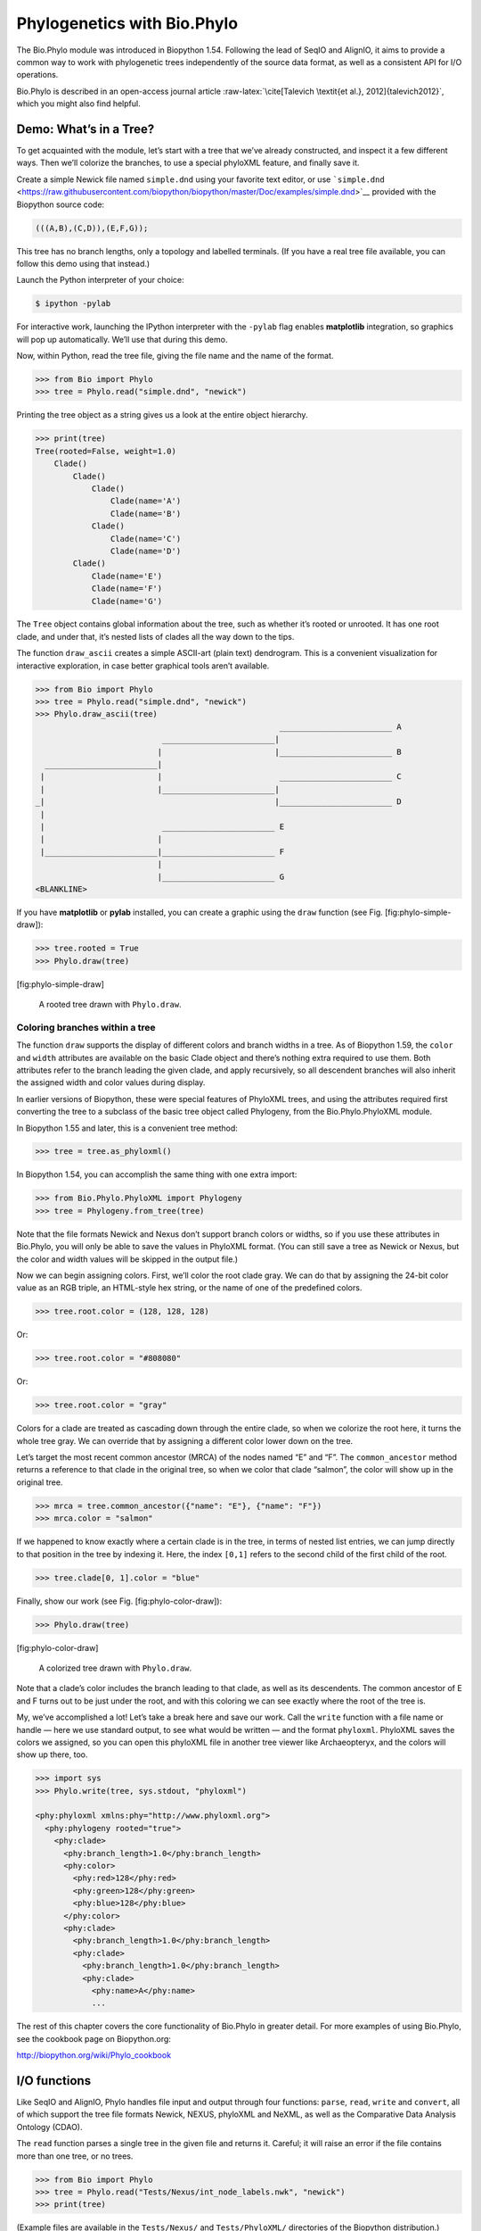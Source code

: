 Phylogenetics with Bio.Phylo
============================

The Bio.Phylo module was introduced in Biopython 1.54. Following the
lead of SeqIO and AlignIO, it aims to provide a common way to work with
phylogenetic trees independently of the source data format, as well as a
consistent API for I/O operations.

Bio.Phylo is described in an open-access journal article
:raw-latex:`\cite[Talevich
\textit{et al.}, 2012]{talevich2012}`, which you might also find
helpful.

Demo: What’s in a Tree?
-----------------------

To get acquainted with the module, let’s start with a tree that we’ve
already constructed, and inspect it a few different ways. Then we’ll
colorize the branches, to use a special phyloXML feature, and finally
save it.

Create a simple Newick file named ``simple.dnd`` using your favorite
text editor, or use
```simple.dnd`` <https://raw.githubusercontent.com/biopython/biopython/master/Doc/examples/simple.dnd>`__
provided with the Biopython source code:

.. code:: text

    (((A,B),(C,D)),(E,F,G));

This tree has no branch lengths, only a topology and labelled terminals.
(If you have a real tree file available, you can follow this demo using
that instead.)

Launch the Python interpreter of your choice:

.. code:: console

    $ ipython -pylab

For interactive work, launching the IPython interpreter with the
``-pylab`` flag enables **matplotlib** integration, so graphics will pop
up automatically. We’ll use that during this demo.

Now, within Python, read the tree file, giving the file name and the
name of the format.

.. doctest examples

.. code:: pycon

    >>> from Bio import Phylo
    >>> tree = Phylo.read("simple.dnd", "newick")

Printing the tree object as a string gives us a look at the entire
object hierarchy.

.. cont-doctest

.. code:: pycon

    >>> print(tree)
    Tree(rooted=False, weight=1.0)
        Clade()
            Clade()
                Clade()
                    Clade(name='A')
                    Clade(name='B')
                Clade()
                    Clade(name='C')
                    Clade(name='D')
            Clade()
                Clade(name='E')
                Clade(name='F')
                Clade(name='G')

The ``Tree`` object contains global information about the tree, such as
whether it’s rooted or unrooted. It has one root clade, and under that,
it’s nested lists of clades all the way down to the tips.

The function ``draw_ascii`` creates a simple ASCII-art (plain text)
dendrogram. This is a convenient visualization for interactive
exploration, in case better graphical tools aren’t available.

.. doctest examples

.. code:: pycon

    >>> from Bio import Phylo
    >>> tree = Phylo.read("simple.dnd", "newick")
    >>> Phylo.draw_ascii(tree)
                                                        ________________________ A
                               ________________________|
                              |                        |________________________ B
      ________________________|
     |                        |                         ________________________ C
     |                        |________________________|
    _|                                                 |________________________ D
     |
     |                         ________________________ E
     |                        |
     |________________________|________________________ F
                              |
                              |________________________ G
    <BLANKLINE>

If you have **matplotlib** or **pylab** installed, you can create a
graphic using the ``draw`` function (see Fig. [fig:phylo-simple-draw]):

.. code:: pycon

    >>> tree.rooted = True
    >>> Phylo.draw(tree)

[fig:phylo-simple-draw]

.. figure:: images/phylo-simple-draw.png
   :alt: A rooted tree drawn with ``Phylo.draw``.
   :width: 70.0%

   A rooted tree drawn with ``Phylo.draw``.

Coloring branches within a tree
~~~~~~~~~~~~~~~~~~~~~~~~~~~~~~~

The function ``draw`` supports the display of different colors and
branch widths in a tree. As of Biopython 1.59, the ``color`` and
``width`` attributes are available on the basic Clade object and there’s
nothing extra required to use them. Both attributes refer to the branch
leading the given clade, and apply recursively, so all descendent
branches will also inherit the assigned width and color values during
display.

In earlier versions of Biopython, these were special features of
PhyloXML trees, and using the attributes required first converting the
tree to a subclass of the basic tree object called Phylogeny, from the
Bio.Phylo.PhyloXML module.

In Biopython 1.55 and later, this is a convenient tree method:

.. code:: pycon

    >>> tree = tree.as_phyloxml()

In Biopython 1.54, you can accomplish the same thing with one extra
import:

.. code:: pycon

    >>> from Bio.Phylo.PhyloXML import Phylogeny
    >>> tree = Phylogeny.from_tree(tree)

Note that the file formats Newick and Nexus don’t support branch colors
or widths, so if you use these attributes in Bio.Phylo, you will only be
able to save the values in PhyloXML format. (You can still save a tree
as Newick or Nexus, but the color and width values will be skipped in
the output file.)

Now we can begin assigning colors. First, we’ll color the root clade
gray. We can do that by assigning the 24-bit color value as an RGB
triple, an HTML-style hex string, or the name of one of the predefined
colors.

.. code:: pycon

    >>> tree.root.color = (128, 128, 128)

Or:

.. code:: pycon

    >>> tree.root.color = "#808080"

Or:

.. code:: pycon

    >>> tree.root.color = "gray"

Colors for a clade are treated as cascading down through the entire
clade, so when we colorize the root here, it turns the whole tree gray.
We can override that by assigning a different color lower down on the
tree.

Let’s target the most recent common ancestor (MRCA) of the nodes named
“E” and “F”. The ``common_ancestor`` method returns a reference to that
clade in the original tree, so when we color that clade “salmon”, the
color will show up in the original tree.

.. code:: pycon

    >>> mrca = tree.common_ancestor({"name": "E"}, {"name": "F"})
    >>> mrca.color = "salmon"

If we happened to know exactly where a certain clade is in the tree, in
terms of nested list entries, we can jump directly to that position in
the tree by indexing it. Here, the index ``[0,1]`` refers to the second
child of the first child of the root.

.. code:: pycon

    >>> tree.clade[0, 1].color = "blue"

Finally, show our work (see Fig. [fig:phylo-color-draw]):

.. code:: pycon

    >>> Phylo.draw(tree)

[fig:phylo-color-draw]

.. figure:: images/phylo-color-draw.png
   :alt: A colorized tree drawn with ``Phylo.draw``.
   :width: 70.0%

   A colorized tree drawn with ``Phylo.draw``.

Note that a clade’s color includes the branch leading to that clade, as
well as its descendents. The common ancestor of E and F turns out to be
just under the root, and with this coloring we can see exactly where the
root of the tree is.

My, we’ve accomplished a lot! Let’s take a break here and save our work.
Call the ``write`` function with a file name or handle — here we use
standard output, to see what would be written — and the format
``phyloxml``. PhyloXML saves the colors we assigned, so you can open
this phyloXML file in another tree viewer like Archaeopteryx, and the
colors will show up there, too.

.. code:: pycon

    >>> import sys
    >>> Phylo.write(tree, sys.stdout, "phyloxml")

    <phy:phyloxml xmlns:phy="http://www.phyloxml.org">
      <phy:phylogeny rooted="true">
        <phy:clade>
          <phy:branch_length>1.0</phy:branch_length>
          <phy:color>
            <phy:red>128</phy:red>
            <phy:green>128</phy:green>
            <phy:blue>128</phy:blue>
          </phy:color>
          <phy:clade>
            <phy:branch_length>1.0</phy:branch_length>
            <phy:clade>
              <phy:branch_length>1.0</phy:branch_length>
              <phy:clade>
                <phy:name>A</phy:name>
                ...

The rest of this chapter covers the core functionality of Bio.Phylo in
greater detail. For more examples of using Bio.Phylo, see the cookbook
page on Biopython.org:

http://biopython.org/wiki/Phylo_cookbook

I/O functions
-------------

Like SeqIO and AlignIO, Phylo handles file input and output through four
functions: ``parse``, ``read``, ``write`` and ``convert``, all of which
support the tree file formats Newick, NEXUS, phyloXML and NeXML, as well
as the Comparative Data Analysis Ontology (CDAO).

The ``read`` function parses a single tree in the given file and returns
it. Careful; it will raise an error if the file contains more than one
tree, or no trees.

.. code:: pycon

    >>> from Bio import Phylo
    >>> tree = Phylo.read("Tests/Nexus/int_node_labels.nwk", "newick")
    >>> print(tree)

(Example files are available in the ``Tests/Nexus/`` and
``Tests/PhyloXML/`` directories of the Biopython distribution.)

To handle multiple (or an unknown number of) trees, use the ``parse``
function iterates through each of the trees in the given file:

.. code:: pycon

    >>> trees = Phylo.parse("../../Tests/PhyloXML/phyloxml_examples.xml", "phyloxml")
    >>> for tree in trees:
    ...     print(tree)

Write a tree or iterable of trees back to file with the ``write``
function:

.. cont-doctest

.. code:: pycon

    >>> trees = list(Phylo.parse("../../Tests/PhyloXML/phyloxml_examples.xml", "phyloxml"))
    >>> tree1 = trees[0]
    >>> others = trees[1:]
    >>> Phylo.write(tree1, "tree1.nwk", "newick")
    1
    >>> Phylo.write(others, "other_trees.nwk", "newick")
    12

Convert files between any of the supported formats with the ``convert``
function:

.. code:: pycon

    >>> Phylo.convert("tree1.nwk", "newick", "tree1.xml", "nexml")
    1
    >>> Phylo.convert("other_trees.xml", "phyloxml", "other_trees.nex", "nexus")
    12

To use strings as input or output instead of actual files, use
``StringIO`` as you would with SeqIO and AlignIO:

.. doctest

.. code:: pycon

    >>> from Bio import Phylo
    >>> from StringIO import StringIO
    >>> handle = StringIO("(((A,B),(C,D)),(E,F,G));")
    >>> tree = Phylo.read(handle, "newick")

View and export trees
---------------------

The simplest way to get an overview of a ``Tree`` object is to ``print``
it:

.. doctest ../Tests

.. code:: pycon

    >>> from Bio import Phylo
    >>> tree = Phylo.read("PhyloXML/example.xml", "phyloxml")
    >>> print(tree)
    Phylogeny(description='phyloXML allows to use either a "branch_length" attribute...', name='example from Prof. Joe Felsenstein's book "Inferring Phyl...', rooted=True)
        Clade()
            Clade(branch_length=0.06)
                Clade(branch_length=0.102, name='A')
                Clade(branch_length=0.23, name='B')
            Clade(branch_length=0.4, name='C')

This is essentially an outline of the object hierarchy Biopython uses to
represent a tree. But more likely, you’d want to see a drawing of the
tree. There are three functions to do this.

As we saw in the demo, ``draw_ascii`` prints an ascii-art drawing of the
tree (a rooted phylogram) to standard output, or an open file handle if
given. Not all of the available information about the tree is shown, but
it provides a way to quickly view the tree without relying on any
external dependencies.

.. code:: pycon

    >>> tree = Phylo.read("example.xml", "phyloxml")
    >>> Phylo.draw_ascii(tree)
                 __________________ A
      __________|
    _|          |___________________________________________ B
     |
     |___________________________________________________________________________ C

The ``draw`` function draws a more attractive image using the matplotlib
library. See the API documentation for details on the arguments it
accepts to customize the output.

.. code:: pycon

    >>> tree = Phylo.read("example.xml", "phyloxml")
    >>> Phylo.draw(tree, branch_labels=lambda c: c.branch_length)

[fig:phylo-draw-example]

.. figure:: images/phylo-draw-example.png
   :alt: A simple rooted tree plotted with the ``draw`` function.
   :width: 70.0%

   A simple rooted tree plotted with the ``draw`` function.

See the Phylo page on the Biopython wiki
(http://biopython.org/wiki/Phylo) for descriptions and examples of the
more advanced functionality in ``draw_ascii``, ``draw_graphviz`` and
``to_networkx``.

Using Tree and Clade objects
----------------------------

The ``Tree`` objects produced by ``parse`` and ``read`` are containers
for recursive sub-trees, attached to the ``Tree`` object at the ``root``
attribute (whether or not the phylogenic tree is actually considered
rooted). A ``Tree`` has globally applied information for the phylogeny,
such as rootedness, and a reference to a single ``Clade``; a ``Clade``
has node- and clade-specific information, such as branch length, and a
list of its own descendent ``Clade`` instances, attached at the
``clades`` attribute.

So there is a distinction between ``tree`` and ``tree.root``. In
practice, though, you rarely need to worry about it. To smooth over the
difference, both ``Tree`` and ``Clade`` inherit from ``TreeMixin``,
which contains the implementations for methods that would be commonly
used to search, inspect or modify a tree or any of its clades. This
means that almost all of the methods supported by ``tree`` are also
available on ``tree.root`` and any clade below it. (``Clade`` also has a
``root`` property, which returns the clade object itself.)

Search and traversal methods
~~~~~~~~~~~~~~~~~~~~~~~~~~~~

For convenience, we provide a couple of simplified methods that return
all external or internal nodes directly as a list:

``get_terminals``
    makes a list of all of this tree’s terminal (leaf) nodes.

``get_nonterminals``
    makes a list of all of this tree’s nonterminal (internal) nodes.

These both wrap a method with full control over tree traversal,
``find_clades``. Two more traversal methods, ``find_elements`` and
``find_any``, rely on the same core functionality and accept the same
arguments, which we’ll call a “target specification” for lack of a
better description. These specify which objects in the tree will be
matched and returned during iteration. The first argument can be any of
the following types:

-  A **TreeElement instance**, which tree elements will match by
   identity — so searching with a Clade instance as the target will find
   that clade in the tree;

-  A **string**, which matches tree elements’ string representation — in
   particular, a clade’s ``name`` *(added in Biopython 1.56)*;

-  A **class** or **type**, where every tree element of the same type
   (or sub-type) will be matched;

-  A **dictionary** where keys are tree element attributes and values
   are matched to the corresponding attribute of each tree element. This
   one gets even more elaborate:

   -  If an ``int`` is given, it matches numerically equal attributes,
      e.g. 1 will match 1 or 1.0

   -  If a boolean is given (True or False), the corresponding attribute
      value is evaluated as a boolean and checked for the same

   -  ``None`` matches ``None``

   -  If a string is given, the value is treated as a regular expression
      (which must match the whole string in the corresponding element
      attribute, not just a prefix). A given string without special
      regex characters will match string attributes exactly, so if you
      don’t use regexes, don’t worry about it. For example, in a tree
      with clade names Foo1, Foo2 and Foo3,
      ``tree.find_clades({"name": "Foo1"})`` matches Foo1,
      ``{"name": "Foo.*"}`` matches all three clades, and
      ``{"name": "Foo"}`` doesn’t match anything.

   Since floating-point arithmetic can produce some strange behavior, we
   don’t support matching ``float``\ s directly. Instead, use the
   boolean ``True`` to match every element with a nonzero value in the
   specified attribute, then filter on that attribute manually with an
   inequality (or exact number, if you like living dangerously).

   If the dictionary contains multiple entries, a matching element must
   match each of the given attribute values — think “and”, not “or”.

-  A **function** taking a single argument (it will be applied to each
   element in the tree), returning True or False. For convenience,
   LookupError, AttributeError and ValueError are silenced, so this
   provides another safe way to search for floating-point values in the
   tree, or some more complex characteristic.

After the target, there are two optional keyword arguments:

terminal
    — A boolean value to select for or against terminal clades (a.k.a.
    leaf nodes): True searches for only terminal clades, False for
    non-terminal (internal) clades, and the default, None, searches both
    terminal and non-terminal clades, as well as any tree elements
    lacking the ``is_terminal`` method.

order
    — Tree traversal order: ``preorder`` (default) is depth-first
    search, ``postorder`` is DFS with child nodes preceding parents, and
    ``level`` is breadth-first search.

Finally, the methods accept arbitrary keyword arguments which are
treated the same way as a dictionary target specification: keys indicate
the name of the element attribute to search for, and the argument value
(string, integer, None or boolean) is compared to the value of each
attribute found. If no keyword arguments are given, then any TreeElement
types are matched. The code for this is generally shorter than passing a
dictionary as the target specification:
``tree.find_clades({"name": "Foo1"})`` can be shortened to
``tree.find_clades(name="Foo1")``.

(In Biopython 1.56 or later, this can be even shorter:
``tree.find_clades("Foo1")``)

Now that we’ve mastered target specifications, here are the methods used
to traverse a tree:

``find_clades``
    Find each clade containing a matching element. That is, find each
    element as with ``find_elements``, but return the corresponding
    clade object. (This is usually what you want.)

    The result is an iterable through all matching objects, searching
    depth-first by default. This is not necessarily the same order as
    the elements appear in the Newick, Nexus or XML source file!

``find_elements``
    Find all tree elements matching the given attributes, and return the
    matching elements themselves. Simple Newick trees don’t have complex
    sub-elements, so this behaves the same as ``find_clades`` on them.
    PhyloXML trees often do have complex objects attached to clades, so
    this method is useful for extracting those.

``find_any``
    Return the first element found by ``find_elements()``, or None. This
    is also useful for checking whether any matching element exists in
    the tree, and can be used in a conditional.

Two more methods help navigating between nodes in the tree:

``get_path``
    List the clades directly between the tree root (or current clade)
    and the given target. Returns a list of all clade objects along this
    path, ending with the given target, but excluding the root clade.

``trace``
    List of all clade object between two targets in this tree. Excluding
    start, including finish.

Information methods
~~~~~~~~~~~~~~~~~~~

These methods provide information about the whole tree (or any clade).

``common_ancestor``
    Find the most recent common ancestor of all the given targets. (This
    will be a Clade object). If no target is given, returns the root of
    the current clade (the one this method is called from); if 1 target
    is given, this returns the target itself. However, if any of the
    specified targets are not found in the current tree (or clade), an
    exception is raised.

``count_terminals``
    Counts the number of terminal (leaf) nodes within the tree.

``depths``
    Create a mapping of tree clades to depths. The result is a
    dictionary where the keys are all of the Clade instances in the
    tree, and the values are the distance from the root to each clade
    (including terminals). By default the distance is the cumulative
    branch length leading to the clade, but with the
    ``unit_branch_lengths=True`` option, only the number of branches
    (levels in the tree) is counted.

``distance``
    Calculate the sum of the branch lengths between two targets. If only
    one target is specified, the other is the root of this tree.

``total_branch_length``
    Calculate the sum of all the branch lengths in this tree. This is
    usually just called the “length” of the tree in phylogenetics, but
    we use a more explicit name to avoid confusion with Python
    terminology.

The rest of these methods are boolean checks:

``is_bifurcating``
    True if the tree is strictly bifurcating; i.e. all nodes have either
    2 or 0 children (internal or external, respectively). The root may
    have 3 descendents and still be considered part of a bifurcating
    tree.

``is_monophyletic``
    Test if all of the given targets comprise a complete subclade —
    i.e., there exists a clade such that its terminals are the same set
    as the given targets. The targets should be terminals of the tree.
    For convenience, this method returns the common ancestor (MCRA) of
    the targets if they are monophyletic (instead of the value
    ``True``), and ``False`` otherwise.

``is_parent_of``
    True if target is a descendent of this tree — not required to be a
    direct descendent. To check direct descendents of a clade, simply
    use list membership testing: ``if subclade in clade: ...``

``is_preterminal``
    True if all direct descendents are terminal; False if any direct
    descendent is not terminal.

Modification methods
~~~~~~~~~~~~~~~~~~~~

These methods modify the tree in-place. If you want to keep the original
tree intact, make a complete copy of the tree first, using Python’s
``copy`` module:

.. code:: python

    tree = Phylo.read('example.xml', 'phyloxml')
    import copy
    newtree = copy.deepcopy(tree)

``collapse``
    Deletes the target from the tree, relinking its children to its
    parent.

``collapse_all``
    Collapse all the descendents of this tree, leaving only terminals.
    Branch lengths are preserved, i.e. the distance to each terminal
    stays the same. With a target specification (see above), collapses
    only the internal nodes matching the specification.

``ladderize``
    Sort clades in-place according to the number of terminal nodes.
    Deepest clades are placed last by default. Use ``reverse=True`` to
    sort clades deepest-to-shallowest.

``prune``
    Prunes a terminal clade from the tree. If taxon is from a
    bifurcation, the connecting node will be collapsed and its branch
    length added to remaining terminal node. This might no longer be a
    meaningful value.

``root_with_outgroup``
    Reroot this tree with the outgroup clade containing the given
    targets, i.e. the common ancestor of the outgroup. This method is
    only available on Tree objects, not Clades.

    If the outgroup is identical to self.root, no change occurs. If the
    outgroup clade is terminal (e.g. a single terminal node is given as
    the outgroup), a new bifurcating root clade is created with a
    0-length branch to the given outgroup. Otherwise, the internal node
    at the base of the outgroup becomes a trifurcating root for the
    whole tree. If the original root was bifurcating, it is dropped from
    the tree.

    In all cases, the total branch length of the tree stays the same.

``root_at_midpoint``
    Reroot this tree at the calculated midpoint between the two most
    distant tips of the tree. (This uses ``root_with_outgroup`` under
    the hood.)

``split``
    Generate *n* (default 2) new descendants. In a species tree, this is
    a speciation event. New clades have the given ``branch_length`` and
    the same name as this clade’s root plus an integer suffix (counting
    from 0) — for example, splitting a clade named “A” produces the
    sub-clades “A0” and “A1”.

See the Phylo page on the Biopython wiki
(http://biopython.org/wiki/Phylo) for more examples of using the
available methods.

Features of PhyloXML trees
~~~~~~~~~~~~~~~~~~~~~~~~~~

The phyloXML file format includes fields for annotating trees with
additional data types and visual cues.

See the PhyloXML page on the Biopython wiki
(http://biopython.org/wiki/PhyloXML) for descriptions and examples of
using the additional annotation features provided by PhyloXML.

Running external applications
-----------------------------

While Bio.Phylo doesn’t infer trees from alignments itself, there are
third-party programs available that do. These are supported through the
module ``Bio.Phylo.Applications``, using the same general framework as
``Bio.Emboss.Applications``, ``Bio.Align.Applications`` and others.

Biopython 1.58 introduced a wrapper for PhyML
(http://www.atgc-montpellier.fr/phyml/). The program accepts an input
alignment in ``phylip-relaxed`` format (that’s Phylip format, but
without the 10-character limit on taxon names) and a variety of options.
A quick example:

.. code:: pycon

    >>> from Bio import Phylo
    >>> from Bio.Phylo.Applications import PhymlCommandline
    >>> cmd = PhymlCommandline(input="Tests/Phylip/random.phy")
    >>> out_log, err_log = cmd()

This generates a tree file and a stats file with the names
[*input filename*]\ ``_phyml_tree.txt`` and
[*input filename*]\ ``_phyml_stats.txt``. The tree file is in Newick
format:

.. code:: pycon

    >>> tree = Phylo.read("Tests/Phylip/random.phy_phyml_tree.txt", "newick")
    >>> Phylo.draw_ascii(tree)

A similar wrapper for RAxML
(https://sco.h-its.org/exelixis/software.html) was added in Biopython
1.60, and FastTree (http://www.microbesonline.org/fasttree/) in
Biopython 1.62.

Note that some popular Phylip programs, including ``dnaml`` and
``protml``, are already available through the EMBOSS wrappers in
``Bio.Emboss.Applications`` if you have the Phylip extensions to EMBOSS
installed on your system. See Section [sec:alignment-tools] for some
examples and clues on how to use programs like these.

PAML integration
----------------

Biopython 1.58 brought support for PAML
(http://abacus.gene.ucl.ac.uk/software/paml.html), a suite of programs
for phylogenetic analysis by maximum likelihood. Currently the programs
codeml, baseml and yn00 are implemented. Due to PAML’s usage of control
files rather than command line arguments to control runtime options,
usage of this wrapper strays from the format of other application
wrappers in Biopython.

A typical workflow would be to initialize a PAML object, specifying an
alignment file, a tree file, an output file and a working directory.
Next, runtime options are set via the ``set_options()`` method or by
reading an existing control file. Finally, the program is run via the
``run()`` method and the output file is automatically parsed to a
results dictionary.

Here is an example of typical usage of codeml:

.. code:: pycon

    >>> from Bio.Phylo.PAML import codeml
    >>> cml = codeml.Codeml()
    >>> cml.alignment = "Tests/PAML/alignment.phylip"
    >>> cml.tree = "Tests/PAML/species.tree"
    >>> cml.out_file = "results.out"
    >>> cml.working_dir = "./scratch"
    >>> cml.set_options(seqtype=1,
    ...         verbose=0,
    ...         noisy=0,
    ...         RateAncestor=0,
    ...         model=0,
    ...         NSsites=[0, 1, 2],
    ...         CodonFreq=2,
    ...         cleandata=1,
    ...         fix_alpha=1,
    ...         kappa=4.54006)
    >>> results = cml.run()
    >>> ns_sites = results.get("NSsites")
    >>> m0 = ns_sites.get(0)
    >>> m0_params = m0.get("parameters")
    >>> print(m0_params.get("omega"))

Existing output files may be parsed as well using a module’s ``read()``
function:

.. code:: pycon

    >>> results = codeml.read("Tests/PAML/Results/codeml/codeml_NSsites_all.out")
    >>> print(results.get("lnL max"))

Detailed documentation for this new module currently lives on the
Biopython wiki: http://biopython.org/wiki/PAML

Future plans
------------

Bio.Phylo is under active development. Here are some features we might
add in future releases:

New methods
    Generally useful functions for operating on Tree or Clade objects
    appear on the Biopython wiki first, so that casual users can test
    them and decide if they’re useful before we add them to Bio.Phylo:

    http://biopython.org/wiki/Phylo_cookbook

Bio.Nexus port
    Much of this module was written during Google Summer of Code 2009,
    under the auspices of NESCent, as a project to implement Python
    support for the phyloXML data format (see [sec:PhyloXML]). Support
    for Newick and Nexus formats was added by porting part of the
    existing Bio.Nexus module to the new classes used by Bio.Phylo.

    Currently, Bio.Nexus contains some useful features that have not yet
    been ported to Bio.Phylo classes — notably, calculating a consensus
    tree. If you find some functionality lacking in Bio.Phylo, try
    poking throught Bio.Nexus to see if it’s there instead.

We’re open to any suggestions for improving the functionality and
usability of this module; just let us know on the mailing list or our
bug database.

Finally, if you need additional functionality not yet included in the
Phylo module, check if it’s available in another of the high-quality
Python libraries for phylogenetics such as DendroPy
(https://dendropy.org/) or PyCogent (http://pycogent.org/). Since these
libraries also support standard file formats for phylogenetic trees, you
can easily transfer data between libraries by writing to a temporary
file or StringIO object.

